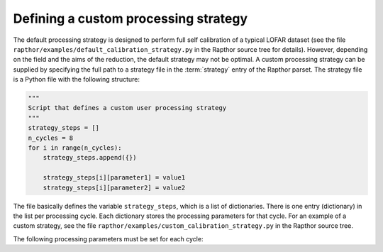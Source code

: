 .. _rapthor_strategy:

Defining a custom processing strategy
=====================================

The default processing strategy is designed to perform full self calibration of a
typical LOFAR dataset (see the file ``rapthor/examples/default_calibration_strategy.py``
in the Rapthor source tree for details). However, depending on the field and the aims of
the reduction, the default strategy may not be optimal. A custom processing strategy can
be supplied by specifying the full path to a strategy file in the :term:`strategy` entry
of the Rapthor parset. The strategy file is a Python file with the following structure:

.. code-block::

    """
    Script that defines a custom user processing strategy
    """
    strategy_steps = []
    n_cycles = 8
    for i in range(n_cycles):
        strategy_steps.append({})

        strategy_steps[i][parameter1] = value1
        strategy_steps[i][parameter2] = value2

The file basically defines the variable ``strategy_steps``, which is a list of
dictionaries. There is one entry (dictionary) in the list per processing cycle. Each
dictionary stores the processing parameters for that cycle. For an example of a
custom strategy, see the file ``rapthor/examples/custom_calibration_strategy.py``
in the Rapthor source tree.

The following processing parameters must be set for each cycle:

.. glossary::

    do_calibrate
        Boolean flag that determines whether the calibration step should be done for this cycle.

    do_slowgain_solve
        Boolean flag that determines whether the slow-gain part of calibration should be done for this cycle.

    peel_outliers
        Boolean flag that determines whether the outlier sources (sources that lie outside of any imaging sector) should be peeled for this cycle. Outliers can only be peeled once (unlike bright sources, see below), as they are not added back for subsequent selfcal cycles.

    peel_bright_sources
        Boolean flag that determines whether the bright sources should be peeled for this cycle (for imaging only). The peeled bright sources are added back before subsequent selfcal cycles are performed (so they are included in the calibration, etc.).

    max_normalization_delta
        Float that sets the maximum allowed fractional delta from unity for the per-station normalization.

    scale_normalization_delta
        Boolean flag that determines whether the maximum allowed fractional normalization delta is constrained to vary linearly with distance from the phase center.

    do_image
        Boolean flag that determines whether the imaging step should be done for this cycle.

    auto_mask
        Float that sets WSClean's automask value for this cycle.

    threshisl
        Float that sets PyBDFS's threshisl value for this cycle.

    threshpix
        Float that sets PyBDFS's threshpix value for this cycle.

    max_nmiter
        Integer that sets the maximum number of major iterations done during imaging for this cycle.

    target_flux
        Float (or ``None``) that sets the target flux density for DDE calibrators for this cycle. If ``None``, a value must be specified for ``max_directions``.

    max_directions
        Integer (or ``None``) that sets the maximum number of directions (DDE calibrators) used during calibration for this cycle. If ``None``, a value must be specified for ``target_flux``. If both ``max_directions`` and ``target_flux`` are specified, the specified target flux density is used unless it would result in more than the specified maximum number of directions, in which case the target flux density is increased to ensure that the maximum number of directions is not exceeded.

    regroup_model
        Boolean flag that determines whether the sky model should be regrouped for this cycle.

    do_check
        Boolean flag that determines whether the check for self-calibration convergence should be done for this cycle.

    convergence_ratio
        Float that sets the minimum ratio of the current image noise to the previous image noise above which selfcal is considered to have converged (must be in the range 0.5 -- 2). A check is also done for the image dynamic range, where the ratio of the current to previous value must be below 1 / ``convergence_ratio``. Selfcal is considered to have converged only if both of these conditions are met.

    divergence_ratio
        Float that sets the minimum ratio of the current image noise to the previous image noise above which selfcal is considered to have diverged (must be > 1).

